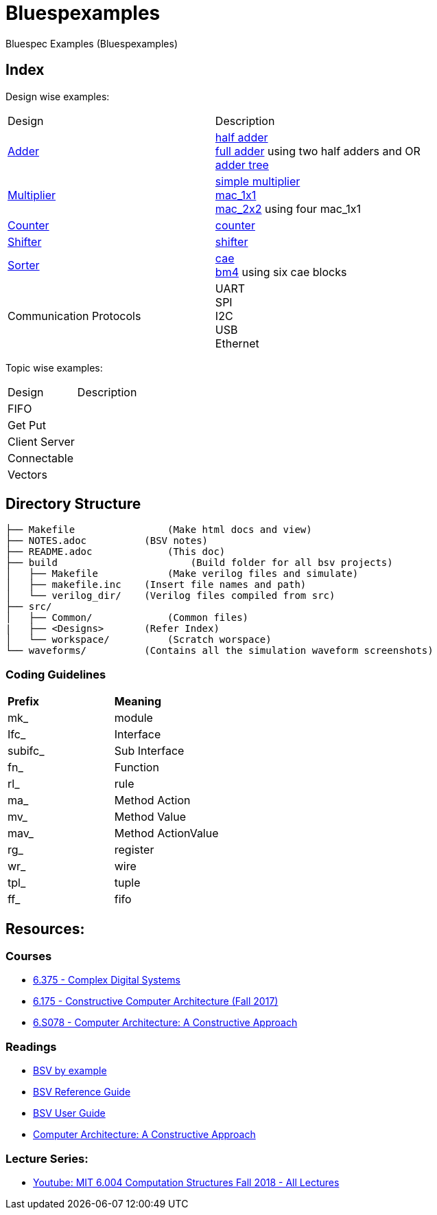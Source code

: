 = Bluespexamples

Bluespec Examples (Bluespexamples)

== Index

Design wise examples:
|===
| Design | Description
| link:src/adder[Adder] | link:src/adder/half_adder.bsv[half adder] + 
link:src/adder/full_adder.bsv[full adder] using two half adders and OR +
link:srv/adder/adder_tree.bsv[adder tree] 
| link:src/multiplier/[Multiplier] | link:src/multiplier/simple_multipler.bsv[simple multiplier] +
link:src/multiplier/mac_1x1.bsv[mac_1x1] +
link:src/multiplier/mac_2x2.bsv[mac_2x2] using four mac_1x1 +
| link:src/counter[Counter] | link:src/counter/counter.bsv[counter]
| link:src/shifter[Shifter] | link:src/shifter/shifter.bsv[shifter] 
| link:src/sorter[Sorter] | link:src/sorter/cae.bsv[cae] +
link:src/sorter/bm4.bsv[bm4] using six cae blocks 
|Communication Protocols |
UART + 
SPI + 
I2C +
USB +
Ethernet
|===

Topic wise examples:

|===
| Design | Description +
| FIFO | 
| Get Put |
| Client Server |
| Connectable |
| Vectors |
|===

== Directory Structure

```.
├── Makefile		    (Make html docs and view)
├── NOTES.adoc 	        (BSV notes)
├── README.adoc		    (This doc)
├── build		        (Build folder for all bsv projects)
│   ├── Makefile	    (Make verilog files and simulate)
│   ├── makefile.inc	(Insert file names and path)
│   └── verilog_dir/ 	(Verilog files compiled from src) 
├── src/
│   ├── Common/		    (Common files)
|   ├── <Designs>       (Refer Index)
│   └── workspace/	    (Scratch worspace)
└── waveforms/          (Contains all the simulation waveform screenshots)
```

=== Coding Guidelines

|===
|*Prefix* | *Meaning*
| mk_ | module
| Ifc_ | Interface
| subifc_ | Sub Interface
| fn_ | Function
| rl_ | rule
| ma_ | Method Action
| mv_ | Method Value
| mav_ | Method ActionValue
| rg_ | register
| wr_ | wire
| tpl_ | tuple
| ff_| fifo

|===

== Resources:

=== Courses

* link:http://csg.csail.mit.edu/6.375/6_375_2016_www/handouts.html[6.375 - Complex Digital Systems]
* http://csg.csail.mit.edu/6.175/index.html[6.175 - Constructive Computer
Architecture (Fall 2017)]

* http://csg.csail.mit.edu/6.S078/6_S078_2012_www/index.html[6.S078 -
Computer Architecture: A Constructive Approach]

=== Readings

* http://csg.csail.mit.edu/6.175/resources/bsv_by_example.pdf[BSV by
example]

* http://csg.csail.mit.edu/6.175/resources/bsv-reference-guide.pdf[BSV
Reference Guide]

* http://csg.csail.mit.edu/6.175/resources/bsv-user-guide.pdf[BSV User
Guide]

* http://csg.csail.mit.edu/6.175/resources/archbook_2015-08-25.pdf[Computer
Architecture: A Constructive Approach]

=== Lecture Series:

* https://www.youtube.com/playlist?list=PLDSlqjcPpoL64CJdF0Qee5oWqGS6we_Yu[Youtube: MIT 6.004 Computation Structures Fall 2018 - All Lectures]
